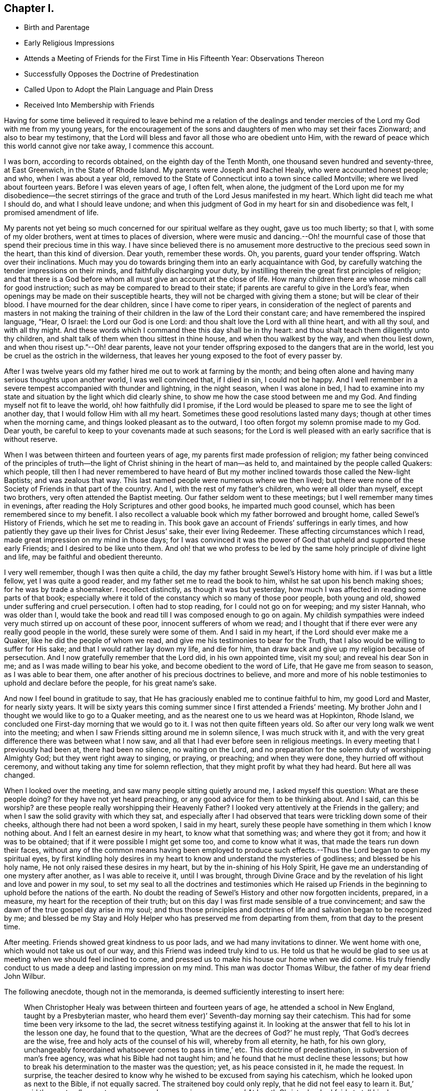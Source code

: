 == Chapter I.

[.chapter-synopsis]
* Birth and Parentage
* Early Religious Impressions
* Attends a Meeting of Friends for the First Time in His Fifteenth Year: Observations Thereon
* Successfully Opposes the Doctrine of Predestination
* Called Upon to Adopt the Plain Language and Plain Dress
* Received Into Membership with Friends

Having for some time believed it required to leave behind me a relation of the
dealings and tender mercies of the Lord my God with me from my young years,
for the encouragement of the sons and daughters of men who may set their faces Zionward;
and also to bear my testimony,
that the Lord will bless and favor all those who are obedient unto Him,
with the reward of peace which this world cannot give nor take away,
I commence this account.

I was born, according to records obtained, on the eighth day of the Tenth Month,
one thousand seven hundred and seventy-three, at East Greenwich,
in the State of Rhode Island.
My parents were Joseph and Rachel Healy, who were accounted honest people; and who,
when I was about a year old,
removed to the State of Connecticut into a town since called Montville;
where we lived about fourteen years.
Before I was eleven years of age, I often felt, when alone,
the judgment of the Lord upon me for my disobedience--the secret stirrings
of the grace and truth of the Lord Jesus manifested in my heart.
Which light did teach me what I should do, and what I should leave undone;
and when this judgment of God in my heart for sin and disobedience was felt,
I promised amendment of life.

My parents not yet being so much concerned for our spiritual welfare as they ought,
gave us too much liberty; so that I, with some of my older brothers,
went at times to places of diversion,
where were music and dancing.--Oh! the mournful case of
those that spend their precious time in this way.
I have since believed there is no amusement more
destructive to the precious seed sown in the heart,
than this kind of diversion.
Dear youth, remember these words.
Oh, you parents, guard your tender offspring.
Watch over their inclinations.
Much may you do towards bringing them into an early acquaintance with God,
by carefully watching the tender impressions on their minds,
and faithfully discharging your duty,
by instilling therein the great first principles of religion;
and that there is a God before whom all must give an account at the close of life.
How many children there are whose minds call for good instruction;
such as may be compared to bread to their state;
if parents are careful to give in the Lord`'s fear,
when openings may be made on their susceptible hearts,
they will not be charged with giving them a stone; but will be clear of their blood.
I have mourned for the dear children, since I have come to riper years,
in consideration of the neglect of parents and masters in not making the
training of their children in the law of the Lord their constant care;
and have remembered the inspired language, "`Hear, O Israel:
the Lord our God is one Lord: and thou shalt love the Lord with all thine heart,
and with all thy soul, and with all thy might.
And these words which I command thee this day shall be in thy heart:
and thou shalt teach them diligently unto thy children,
and shalt talk of them when thou sittest in thine house,
and when thou walkest by the way, and when thou liest down,
and when thou risest up.`"--Oh! dear parents,
leave not your tender offspring exposed to the dangers that are in the world,
lest you be cruel as the ostrich in the wilderness,
that leaves her young exposed to the foot of every passer by.

After I was twelve years old my father hired me out to work at farming by the month;
and being often alone and having many serious thoughts upon another world,
I was well convinced that, if I died in sin, I could not be happy.
And I well remember in a severe tempest accompanied with thunder and lightning,
in the night season, when I was alone in bed,
I had to examine into my state and situation by the light which did clearly shine,
to show me how the case stood between me and my God.
And finding myself not fit to leave the world, oh! how faithfully did I promise,
if the Lord would be pleased to spare me to see the light of another day,
that I would follow Him with all my heart.
Sometimes these good resolutions lasted many days;
though at other times when the morning came,
and things looked pleasant as to the outward,
I too often forgot my solemn promise made to my God.
Dear youth, be careful to keep to your covenants made at such seasons;
for the Lord is well pleased with an early sacrifice that is without reserve.

When I was between thirteen and fourteen years of age,
my parents first made profession of religion;
my father being convinced of the principles of truth--the
light of Christ shining in the heart of man--as held to,
and maintained by the people called Quakers: which people,
till then I had never remembered to have heard of But my
mother inclined towards those called the New-light Baptists;
and was zealous that way.
This last named people were numerous where we then lived;
but there were none of the Society of Friends in that part of the country.
And I, with the rest of my father`'s children, who were all older than myself,
except two brothers, very often attended the Baptist meeting.
Our father seldom went to these meetings; but I well remember many times in evenings,
after reading the Holy Scriptures and other good books, he imparted much good counsel,
which has been remembered since to my benefit.
I also recollect a valuable book which my father borrowed and brought home,
called Sewel`'s History of Friends, which he set me to reading in.
This book gave an account of Friends`' sufferings in early times,
and how patiently they gave up their lives for Christ Jesus`' sake,
their ever living Redeemer.
These affecting circumstances which I read,
made great impression on my mind in those days;
for I was convinced it was the power of God that
upheld and supported these early Friends;
and I desired to be like unto them.
And oh! that we who profess to be led by the
same holy principle of divine light and life,
may be faithful and obedient thereunto.

I very well remember, though I was then quite a child,
the day my father brought Sewel`'s History home with him.
if I was but a little fellow, yet I was quite a good reader,
and my father set me to read the book to him, whilst he sat upon his bench making shoes;
for he was by trade a shoemaker.
I recollect distinctly, as though it was but yesterday,
how much I was affected in reading some parts of that book;
especially where it told of the constancy which so many of those poor people,
both young and old, showed under suffering and cruel persecution.
I often had to stop reading, for I could not go on for weeping; and my sister Hannah,
who was older than I,
would take the book and read till I was composed enough to go on again.
My childish sympathies were indeed very much stirred up on account of these poor,
innocent sufferers of whom we read;
and I thought that if there ever were any really good people in the world,
these surely were some of them.
And I said in my heart, if the Lord should ever make me a Quaker,
like he did the people of whom we read,
and give me his testimonies to bear for the Truth,
that I also would be willing to suffer for His sake;
and that I would rather lay down my life, and die for him,
than draw back and give up my religion because of persecution.
And I now gratefully remember that the Lord did, in his own appointed time,
visit my soul; and reveal his dear Son in me; and as I was made willing to bear his yoke,
and become obedient to the word of Life, that He gave me from season to season,
as I was able to bear them, one after another of his precious doctrines to believe,
and more and more of his noble testimonies to uphold and declare before the people,
for his great name`'s sake.

And now I feel bound in gratitude to say,
that He has graciously enabled me to continue faithful to him, my good Lord and Master,
for nearly sixty years.
It will be sixty years this coming summer since I first attended a Friends`' meeting.
My brother John and I thought we would like to go to a Quaker meeting,
and as the nearest one to us we heard was at Hopkinton, Rhode Island,
we concluded one First-day morning that we would go to it.
I was not then quite fifteen years old.
So after our very long walk we went into the meeting;
and when I saw Friends sitting around me in solemn silence, I was much struck with it,
and with the very great difference there was between what I now saw,
and all that I had ever before seen in religious meetings.
In every meeting that I previously had been at, there had been no silence,
no waiting on the Lord,
and no preparation for the solemn duty of worshipping Almighty God;
but they went right away to singing, or praying, or preaching; and when they were done,
they hurried off without ceremony, and without taking any time for solemn reflection,
that they might profit by what they had heard.
But here all was changed.

When I looked over the meeting, and saw many people sitting quietly around me,
I asked myself this question:
What are these people doing? for they have not yet heard preaching,
or any good advice for them to be thinking about.
And I said,
can this be worship? are these people really worshipping their Heavenly
Father? I looked very attentively at the Friends in the gallery;
and when I saw the solid gravity with which they sat,
and especially after I had observed that tears were trickling down some of their cheeks,
although there had not been a word spoken, I said in my heart,
surely these people have something in them which I know nothing about.
And I felt an earnest desire in my heart, to know what that something was;
and where they got it from; and how it was to be obtained;
that if it were possible I might get some too, and come to know what it was,
that made the tears run down their faces,
without any of the common means having been employed to produce such
effects.--Thus the Lord began to open my spiritual eyes,
by first kindling holy desires in my heart to
know and understand the mysteries of godliness;
and blessed be his holy name, He not only raised these desires in my heart,
but by the in-shining of his Holy Spirit,
He gave me an understanding of one mystery after another, as I was able to receive it,
until I was brought,
through Divine Grace and by the revelation of his light and love and power in my soul,
to set my seal to all the doctrines and testimonies which He raised up
Friends in the beginning to uphold before the nations of the earth.
No doubt the reading of Sewel`'s History and other now forgotten incidents, prepared,
in a measure, my heart for the reception of their truth;
but on this day I was first made sensible of a true convincement;
and saw the dawn of the true gospel day arise in my soul;
and thus those principles and doctrines of life
and salvation began to be recognized by me;
and blessed be my Stay and Holy Helper who has preserved me from departing from them,
from that day to the present time.

After meeting.
Friends showed great kindness to us poor lads, and we had many invitations to dinner.
We went home with one, which would not take us out of our way,
and this Friend was indeed truly kind to us.
He told us that he would be glad to see us at
meeting when we should feel inclined to come,
and pressed us to make his house our home when we did come.
His truly friendly conduct to us made a deep and lasting impression on my mind.
This man was doctor Thomas Wilbur, the father of my dear friend John Wilbur.

The following anecdote, though not in the memoranda,
is deemed sufficiently interesting to insert here:

[quote]
____
When Christopher Healy was between thirteen and fourteen years of age,
he attended a school in New England, taught by a Presbyterian master,
who heard them ever)`' Seventh-day morning say their catechism.
This had for some time been very irksome to the lad,
the secret witness testifying against it.
In looking at the answer that fell to his lot in the lesson one day,
he found that to the question, '`What are the decrees of God?`' he must reply,
'`That God`'s decrees are the wise, free and holy acts of the counsel of his will,
whereby from all eternity, he hath, for his own glory,
unchangeably foreordained whatsoever comes to pass in time,`' etc.
This doctrine of predestination, in subversion of man`'s free agency,
was what his Bible had not taught him; and he found that he must decline these lessons;
but how to break his determination to the master was the question; yet,
as his peace consisted in it, he made the request.
In surprise,
the teacher desired to know why he wished to be excused from saying his catechism,
which he looked upon as next to the Bible, if not equally sacred.
The straitened boy could only reply, that he did not feel easy to learn it.
But,`' said the master,
'`I cannot excuse you unless you give me a reason.`' At length
Christopher had fairly to tell him he could not learn his catechism
because it was not true.--'`Not true!`' said the astonished master,
who, although he set great store by the lad,
seemed almost horror-struck at his declaration.
However, finding him firm,
he told him that if he would make his word good by proving the catechism to be false,
he would excuse him hereafter from these lessons; and a time was appointed for the proof.

A time of deep trial the little fellow had till the hour came,
to which nearly all his school-fellows stayed.
But Christopher, though so young, had read his Bible with care,
and had a retentive memory;
and the good Remembrancer brought to his recollection
this passage of the prophet Jeremiah,
where, speaking in the name of the Most High,
it is said '`They have built the high places of Tophet,
which is in the valley of the son of Hinnom,
to burn their sons and their daughters in the fire, which I commanded them not,
neither came it into my heart`' Showing that these things were not preordained of God,
but were of man`'s own wickedness.
The astonished schoolmaster could only say,
he '`did not think there had been anything like it in the Bible.`' However,
he released the lad from saying his catechism any more.

Twenty-five years afterwards,
when Christopher had been recommended as a minister of
the Society of Friends about seven months,
a concern came upon his mind to visit the scenes of his childhood;
and having procured the requisite credentials from his Monthly Meeting,
he came to this very spot, and appointed a meeting, to which his old schoolmaster,
and former schoolfellows were invited and came.
In this meeting he was led to relate this anecdote, saying,
'`and ye are my witnesses,`' as he appealed to them,
and detailed some of the dealings of the Lord with him in drawing him towards Friends,
and opening one by one their testimonies to his understanding.
His old master seemed rejoiced to see him, and clung to him with affection;
and his schoolfellows received him with open arms.
____

Though but about sixteen years of age, he saw plainly the danger of living an easy,
unconcerned life in conformity with the fashions and customs of the world,
and that the surrender of the will unto Him who endured the cross,
despising the shame for us,
was called for in respect to the use of the plain language and garb.
That ancient precept seemed to be revived in his experience.
"`Put away the strange gods that are among you, and be clean, and change your garments.`"
This he was strengthened, not without trials to his incipient faith, to yield to;
and soon found a path widely different from that of the world,
and the only right one for him to walk in.
But the Lord, who had called for the sacrifice sustained therein,
and in His own good time changed the wilderness
of trial and conflict into a fruitful field;
and he was enabled to realize with the eye of faith,
that the Christian`'s home and treasure are elsewhere than here;
and in consideration thereof he faithfully practised that denial of self,
and the maintenance of the daily cross, which the Truth ever leads into,
and by which alone the peace of mind he so greatly coveted, could be secured.

His Journal continued:

But to proceed with my own experience, I had many solitary walks by night and by day,
wherein I saw my situation,
and was clearly convinced by that Divine Light within my heart,
a portion of which is given to all to profit with, that I was a daily transgressor;
and that if I continued therein,
my portion would be with the miserable at the close of life,
which I was well assured also I had no lease for.
Being earnestly concerned for my salvation,
I renewed my former promises of amendment of life; but not being deep enough,
and not having come to the true watch-tower,
I was easily led astray by the enemy of my soul,
who indeed is as a roaring lion seeking whom he may devour.
But I could not give up to live an unconcerned life;
and after renewing my covenant with my merciful Lord, I had, during these seasons,
great peace of mind.

When I had entered the sixteenth year of my age,
my father having become a member of the Society of the people called Quakers,
and my mother withdrawing from the Baptist meeting,
we removed within the compass of South Kingston Monthly Meeting of Friends,
in the State of Rhode Island.
After our removal my father hired me out to work by the month;
where I had an opportunity of going to Friends`' meetings,
which were many times held in silence.
About the end of this summer, I was very much awakened:
being sensible that I was living too much at ease,
and seeing many who I thought were running in the broad way that leads to destruction,
and fearing my part would be with them,
I again besought the Lord to look down upon me and help me;
and in this distress of mind I promised to obey him in whatsoever he required of me,
however in the cross to mine own will;
and I soon saw it was my duty to use the plain language,
and also to have my clothes made plain, and one day having been at work alone,
and coming to the house where I then resided,
and feeling it laid upon me to begin to use this new language,
and expecting to be derided on that account, it greatly humbled me.
But He who had made me sensible of my duty, strengthened me to perform the same,
blessed be His holy name forever.
And, as I expected, so it proved, for the young man who lived at the same house,
on hearing the alteration in my speech,
derided me in such a manner as to make it very trying.
But when I came to be alone,
I found great inward peace for thus giving up to use the plain Scripture language.

Moreover, having worn my hair long, as was then the fashion,
I also found it my duty to cut it off.
The next First-day morning, feeling my mind drawn towards Friends, and to their meeting,
I went home to my father`'s house, in order to attend it.
My father and mother were glad to see me with the change in my appearance.
But my sisters, who were older than myself,
said they were sorry I had spoiled my head of hair.
But they knew not the peace I felt for so doing.
I went to Friends`' meeting this day,
and found it my duty likewise to go to meetings in the middle of the week,
as well as on First-days.
I have since mourned to see such a neglect in the attendance of religious meetings,
which plainly shows that they who do so, are not enough concerned for their salvation.
Having now conformed in respect to having my clothes made plain,
and being diligent to attend meetings,
I believed it required of me to request to be taken
under Friends`' care as a member of their Society;
and they took an opportunity with me on the occasion,
and encouraged me to persevere in well doing; but waited, as I suppose,
to see what proof I made of an orderly life and conversation.
By not keeping on my guard, the enemy of my soul got some advantage over me;
but not so as to hinder me from going to meeting: nevertheless,
the sweet precious life which I before experienced, I felt greatly to decrease.
Oh! how needful it is to keep on the watchtower, the only place to grow in grace,
and to bear fruit that will be acceptable to the great Husbandman.

I continued in this situation about three years,
without much growth in religious experience.
Yet I believe the Lord had me in his remembrance, and knowing my intentions were good,
preserved me from gross evils, and mostly from running into hurtful company.
During these three years I had considerable acquaintance amongst Friends,
and being somewhat sensible of the high and holy profession
they made--that of obedience to the light of Christ within man,
God`'s gift for their salvation--and seeing many of them, as I was sensible,
take but little heed thereunto,
it was a great stumbling-block to me in such a weak state as I was in,
and sometimes almost discouraged me.
Oh that we that make so high a profession, may not offend the little ones,
or the pure principle in others;
to whom we should be as a city set on a hill that cannot be hid; that they,
beholding our good works, and strict obedience to the light of Christ,
may glorify our Father who is in heaven.
I likewise saw many worthy Friends whose good example was as lights to me;
and some whose doctrines were very precious and edifying to my mind;
which opened my eyes to see I must not feed on the failings of others,
but rather that a sense of their misconduct
should be a warning for me to be more faithful.
And I discovered that the Lord was with this people, favoring them that were obedient,
and cautioning and reproving them that were unfaithful.
Oh! may these lukewarm ones be awakened to a
sense of their situation before it be too late.

When I was about nineteen years of age,
I was again visited with the Day-spring from on high,
wherein my love to my God and my friends was renewed;
and I saw clearly it was my duty to offer myself to the care of Friends again,
acquainting my father therewith.
Friends appointed a committee to visit me on my request; and,
after the regular proceedings in such cases, I was received a member.

The death of my dear mother about this time was a great trial to me.
It occurred on the 12th day of the Eighth Month, 1792.
I was present when she departed this life;
she having been a weakly and afflicted woman more than twenty years.
